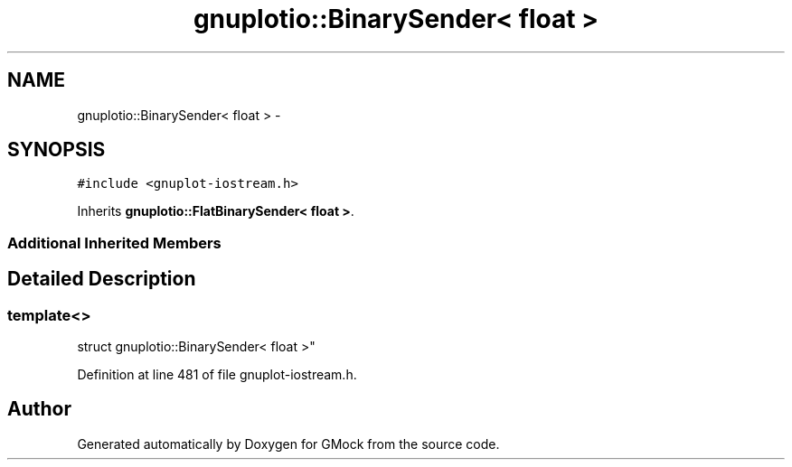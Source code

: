 .TH "gnuplotio::BinarySender< float >" 3 "Fri Nov 22 2019" "Version 7" "GMock" \" -*- nroff -*-
.ad l
.nh
.SH NAME
gnuplotio::BinarySender< float > \- 
.SH SYNOPSIS
.br
.PP
.PP
\fC#include <gnuplot\-iostream\&.h>\fP
.PP
Inherits \fBgnuplotio::FlatBinarySender< float >\fP\&.
.SS "Additional Inherited Members"
.SH "Detailed Description"
.PP 

.SS "template<>
.br
struct gnuplotio::BinarySender< float >"

.PP
Definition at line 481 of file gnuplot\-iostream\&.h\&.

.SH "Author"
.PP 
Generated automatically by Doxygen for GMock from the source code\&.

